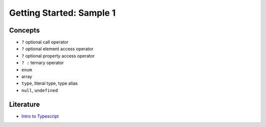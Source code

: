 Getting Started: Sample 1
=========================

Concepts
--------

* ``?`` optional call operator
* ``?`` optional element access operator
* ``?`` optional property access operator
* ``? :`` ternary operator
* ``enum``
* array
* ``type``, literal type, type alias
* ``null``, ``undefined``

Literature
----------

* `Intro to Typescript <https://www.typescriptlang.org/docs/handbook/typescript-in-5-minutes-oop.html>`_
